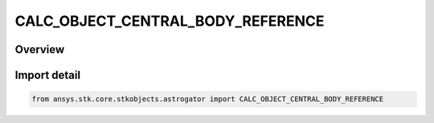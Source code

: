 CALC_OBJECT_CENTRAL_BODY_REFERENCE
==================================

.. py:class:: ansys.stk.core.stkobjects.astrogator.CALC_OBJECT_CENTRAL_BODY_REFERENCE

   IntEnum


.. py:currentmodule:: CALC_OBJECT_CENTRAL_BODY_REFERENCE

Overview
--------

.. tab-set::

    .. tab-item:: Members
        
        .. list-table::
            :header-rows: 0
            :widths: auto

            * - :py:attr:`~SPECIFIED`
              - The Use Basic Reference type - uses the current satellite as the reference vehicle.

            * - :py:attr:`~PARENT`
              - The UserSpecifiedReference type - uses a user specified vehicle object as the reference vehicle.


Import detail
-------------

.. code-block:: python

    from ansys.stk.core.stkobjects.astrogator import CALC_OBJECT_CENTRAL_BODY_REFERENCE


